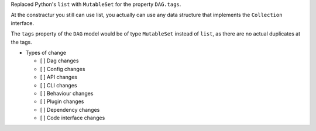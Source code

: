 Replaced Python's ``list`` with ``MutableSet`` for the property ``DAG.tags``.

At the constractur you still can use list,
you actually can use any data structure that implements the
``Collection`` interface.

The ``tags`` property of the ``DAG`` model would be of type
``MutableSet`` instead of ``list``,
as there are no actual duplicates at the tags.

* Types of change

  * [ ] Dag changes
  * [ ] Config changes
  * [ ] API changes
  * [ ] CLI changes
  * [ ] Behaviour changes
  * [ ] Plugin changes
  * [ ] Dependency changes
  * [ ] Code interface changes
